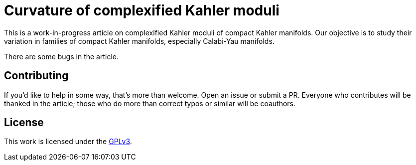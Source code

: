 = Curvature of complexified Kahler moduli

This is a work-in-progress article on complexified Kahler moduli of compact
Kahler manifolds. Our objective is to study their variation in families of
compact Kahler manifolds, especially Calabi-Yau manifolds.

There are some bugs in the article.

== Contributing

If you'd like to help in some way, that's more than welcome. Open an issue or
submit a PR. Everyone who contributes will be thanked in the article; those who
do more than correct typos or similar will be coauthors.

== License

This work is licensed under the
https://www.gnu.org/licenses/gpl-3.0.en.html[GPLv3].
